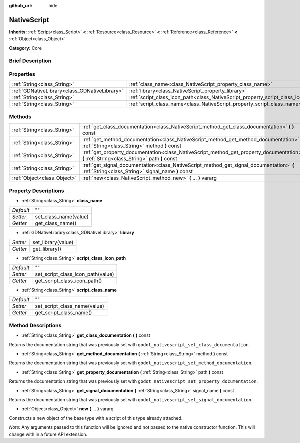:github_url: hide

.. Generated automatically by doc/tools/makerst.py in Godot's source tree.
.. DO NOT EDIT THIS FILE, but the NativeScript.xml source instead.
.. The source is found in doc/classes or modules/<name>/doc_classes.

.. _class_NativeScript:

NativeScript
============

**Inherits:** :ref:`Script<class_Script>` **<** :ref:`Resource<class_Resource>` **<** :ref:`Reference<class_Reference>` **<** :ref:`Object<class_Object>`

**Category:** Core

Brief Description
-----------------



Properties
----------

+-----------------------------------------------+-----------------------------------------------------------------------------------+----+
| :ref:`String<class_String>`                   | :ref:`class_name<class_NativeScript_property_class_name>`                         | "" |
+-----------------------------------------------+-----------------------------------------------------------------------------------+----+
| :ref:`GDNativeLibrary<class_GDNativeLibrary>` | :ref:`library<class_NativeScript_property_library>`                               |    |
+-----------------------------------------------+-----------------------------------------------------------------------------------+----+
| :ref:`String<class_String>`                   | :ref:`script_class_icon_path<class_NativeScript_property_script_class_icon_path>` | "" |
+-----------------------------------------------+-----------------------------------------------------------------------------------+----+
| :ref:`String<class_String>`                   | :ref:`script_class_name<class_NativeScript_property_script_class_name>`           | "" |
+-----------------------------------------------+-----------------------------------------------------------------------------------+----+

Methods
-------

+-----------------------------+-----------------------------------------------------------------------------------------------------------------------------------------------+
| :ref:`String<class_String>` | :ref:`get_class_documentation<class_NativeScript_method_get_class_documentation>` **(** **)** const                                           |
+-----------------------------+-----------------------------------------------------------------------------------------------------------------------------------------------+
| :ref:`String<class_String>` | :ref:`get_method_documentation<class_NativeScript_method_get_method_documentation>` **(** :ref:`String<class_String>` method **)** const      |
+-----------------------------+-----------------------------------------------------------------------------------------------------------------------------------------------+
| :ref:`String<class_String>` | :ref:`get_property_documentation<class_NativeScript_method_get_property_documentation>` **(** :ref:`String<class_String>` path **)** const    |
+-----------------------------+-----------------------------------------------------------------------------------------------------------------------------------------------+
| :ref:`String<class_String>` | :ref:`get_signal_documentation<class_NativeScript_method_get_signal_documentation>` **(** :ref:`String<class_String>` signal_name **)** const |
+-----------------------------+-----------------------------------------------------------------------------------------------------------------------------------------------+
| :ref:`Object<class_Object>` | :ref:`new<class_NativeScript_method_new>` **(** ... **)** vararg                                                                              |
+-----------------------------+-----------------------------------------------------------------------------------------------------------------------------------------------+

Property Descriptions
---------------------

.. _class_NativeScript_property_class_name:

- :ref:`String<class_String>` **class_name**

+-----------+-----------------------+
| *Default* | ""                    |
+-----------+-----------------------+
| *Setter*  | set_class_name(value) |
+-----------+-----------------------+
| *Getter*  | get_class_name()      |
+-----------+-----------------------+

.. _class_NativeScript_property_library:

- :ref:`GDNativeLibrary<class_GDNativeLibrary>` **library**

+----------+--------------------+
| *Setter* | set_library(value) |
+----------+--------------------+
| *Getter* | get_library()      |
+----------+--------------------+

.. _class_NativeScript_property_script_class_icon_path:

- :ref:`String<class_String>` **script_class_icon_path**

+-----------+-----------------------------------+
| *Default* | ""                                |
+-----------+-----------------------------------+
| *Setter*  | set_script_class_icon_path(value) |
+-----------+-----------------------------------+
| *Getter*  | get_script_class_icon_path()      |
+-----------+-----------------------------------+

.. _class_NativeScript_property_script_class_name:

- :ref:`String<class_String>` **script_class_name**

+-----------+------------------------------+
| *Default* | ""                           |
+-----------+------------------------------+
| *Setter*  | set_script_class_name(value) |
+-----------+------------------------------+
| *Getter*  | get_script_class_name()      |
+-----------+------------------------------+

Method Descriptions
-------------------

.. _class_NativeScript_method_get_class_documentation:

- :ref:`String<class_String>` **get_class_documentation** **(** **)** const

Returns the documentation string that was previously set with ``godot_nativescript_set_class_documentation``.

.. _class_NativeScript_method_get_method_documentation:

- :ref:`String<class_String>` **get_method_documentation** **(** :ref:`String<class_String>` method **)** const

Returns the documentation string that was previously set with ``godot_nativescript_set_method_documentation``.

.. _class_NativeScript_method_get_property_documentation:

- :ref:`String<class_String>` **get_property_documentation** **(** :ref:`String<class_String>` path **)** const

Returns the documentation string that was previously set with ``godot_nativescript_set_property_documentation``.

.. _class_NativeScript_method_get_signal_documentation:

- :ref:`String<class_String>` **get_signal_documentation** **(** :ref:`String<class_String>` signal_name **)** const

Returns the documentation string that was previously set with ``godot_nativescript_set_signal_documentation``.

.. _class_NativeScript_method_new:

- :ref:`Object<class_Object>` **new** **(** ... **)** vararg

Constructs a new object of the base type with a script of this type already attached.

*Note*: Any arguments passed to this function will be ignored and not passed to the native constructor function. This will change with in a future API extension.


